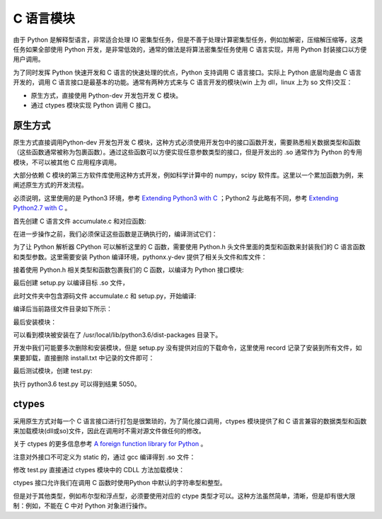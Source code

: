 ﻿C 语言模块
================

由于 Python 是解释型语言，非常适合处理 IO 密集型任务，但是不善于处理计算密集型任务，例如加解密，压缩解压缩等，这类任务如果全部使用 Python 开发，是非常低效的，通常的做法是将算法密集型任务使用 C 语言实现，并用 Python 封装接口以方便用户调用。

为了同时发挥 Python 快速开发和 C 语言的快速处理的优点，Python 支持调用 C 语言接口。实际上 Python 底层均是由 C 语言开发的，调用 C 语言接口是最基本的功能。通常有两种方式来与 C 语言开发的模块(win 上为 dll，linux 上为 so 文件)交互：

- 原生方式，直接使用 Python-dev 开发包开发 C 模块。
- 通过 ctypes 模块实现 Python 调用 C 接口。

原生方式
---------------

原生方式直接调用Python-dev 开发包开发 C 模块，这种方式必须使用开发包中的接口函数开发，需要熟悉相关数据类型和函数（这些函数通常被称为包裹函数）。通过这些函数可以方便实现任意参数类型的接口，但是开发出的 .so 通常作为 Python 的专用模块，不可以被其他 C 应用程序调用。

大部分依赖 C 模块的第三方软件库使用这种方式开发，例如科学计算中的 numpy，scipy 软件库。这里以一个累加函数为例，来阐述原生方式的开发流程。

必须说明，这里使用的是 Python3 环境，参考 `Extending Python3 with C <https://docs.python.org/3/extending/extending.html>`_ ；Python2 与此略有不同，参考 `Extending Python2.7 with C <https://docs.python.org/2.7/extending/extending.html>`_ 。

首先创建 C 语言文件 accumulate.c 和对应函数:

.. code-block:: c
  :linenos:
  :lineno-start: 0

  #include <stdio.h>

  unsigned int accumulate(unsigned int n)
  {
    unsigned int sum = 0;
    unsigned int i = 0;
    
    for(; i <= n; i++)
      sum += i;
    
    return sum;
  }
  
  int main()
  {
    printf("%u", accumulate(100));
  }

在进一步操作之前，我们必须保证这些函数是正确执行的，编译测试它们：

.. code-block:: sh
  :linenos:
  :lineno-start: 0
  
  $  make accumulate && ./accumulate
  5050

为了让 Python 解析器 CPython 可以解析这里的 C 函数，需要使用 Python.h 头文件里面的类型和函数来封装我们的 C 语言函数和类型参数。这里需要安装 Python 编译环境，pythonx.y-dev 提供了相关头文件和库文件：

.. code-block:: sh
  :linenos:
  :lineno-start: 0
  
  $ sudo apt-get install python3.6-dev

接着使用 Python.h 相关类型和函数包裹我们的 C 函数，以编译为 Python 接口模块:

.. code-block:: c
  :linenos:
  :lineno-start: 0
  
  #include <Python.h>
  
  static unsigned int _accumulate(unsigned int n)
  {
    unsigned int sum = 0;
    unsigned int i = 0;
    
    for(; i <= n; i++)
      sum += i;
    
    return sum;
  }
  
  static PyObject *accumulate(PyObject* self, PyObject* args)
  {
    unsigned int n = 0;
    
    // 类型解析参考 https://docs.python.org/3/c-api/arg.html#c.PyArg_ParseTuple
    if(!PyArg_ParseTuple(args, "i", &n)) 
      return NULL;
    
    return Py_BuildValue("i", _accumulate(n));
  }
  
  static PyMethodDef accuMethods[] = 
  {
    {"accumulate", accumulate, METH_VARARGS, "Calculate the accumulation of n"},
    {NULL, NULL, 0, NULL}
  
  };
  
  static PyModuleDef accuModule = 
  {
    PyModuleDef_HEAD_INIT,
    "accuModule",                   // module name
    "accumulate module description",// module description
    -1,
    accuMethods
  };
  
  
  // 仅有的非 static 函数，对外暴露模块接口，PyInit_name 必须和模块名相同
  // only one non-static function
  PyMODINIT_FUNC PyInit_accuModule(void)
  {
    return PyModule_Create(&accuModule);
  }

最后创建 setup.py 以编译目标 .so 文件，

.. code-block:: python
  :linenos:
  :lineno-start: 0
  
  from distutils.core import setup, Extension
 
  module = Extension('accuModule', sources = ['accumulate.c'])
  
  setup(name = 'accuModule',
  	    version = '1.0',
  	    description = 'This is a demo package',
  	    ext_modules = [module])

此时文件夹中包含源码文件 accumulate.c 和 setup.py，开始编译:

.. code-block:: sh
  :linenos:
  :lineno-start: 0
  
  $ python3.6 setup.py build
  running build
  running build_ext
  building 'accuModule' extension
  creating build
  creating build/temp.linux-i686-3.6
  ...

编译后当前路径文件目录如下所示：

.. code-block:: sh
  :linenos:
  :lineno-start: 0
  
  $ tree
  .
  ├── accumulate.c
  ├── build
  │   ├── lib.linux-i686-3.6
  │   │   └── accuModule.cpython-36m-i386-linux-gnu.so # 目标模块文件
  │   └── temp.linux-i686-3.6
  │       └── accumulate.o
  └── setup.py

最后安装模块：

.. code-block:: sh
  :linenos:
  :lineno-start: 0
  
  $ sudo python3.6 setup.py install --record install.txt
  running install
  running build
  running build_ext
  running install_lib
  copying build/lib.linux-i686-3.6/accuModule.cpython-36m-i386-linux-gnu.so \
          -> /usr/local/lib/python3.6/dist-packages
  running install_egg_info
  Writing /usr/local/lib/python3.6/dist-packages/accuModule-1.0.egg-info
  
可以看到模块被安装在了 /usr/local/lib/python3.6/dist-packages 目录下。

开发中我们可能要多次删除和安装模块，但是 setup.py 没有提供对应的下载命令，这里使用 record 记录了安装到所有文件，如果要卸载，直接删除 install.txt 中记录的文件即可：

.. code-block:: sh
  :linenos:
  :lineno-start: 0

  $ cat install.txt
  /usr/local/lib/python3.6/dist-packages/accuModule.cpython-36m-i386-linux-gnu.so
  /usr/local/lib/python3.6/dist-packages/accuModule-1.0.egg-info

  # 卸载软件包
  $ cat install.txt | xargs rm -rf

最后测试模块，创建 test.py:

.. code-block:: python
  :linenos:
  :lineno-start: 0
  
  from accuModule import accumulate
   
  print(accumulate(100))
 
执行 python3.6 test.py 可以得到结果 5050。

ctypes
-------------

采用原生方式对每一个 C 语言接口进行打包是很繁琐的，为了简化接口调用，ctypes 模块提供了和 C 语言兼容的数据类型和函数来加载模块(dll或so)文件，因此在调用时不需对源文件做任何的修改。

关于 ctypes 的更多信息参考 `A foreign function library for Python <https://docs.python.org/3/library/ctypes.html>`_ 。

.. code-block:: c
  :linenos:
  :lineno-start: 0
  
  #include <stdio.h>
  
  unsigned int accumulate(unsigned int n)
  {
    unsigned int sum = 0;
    unsigned int i = 0;
    
    for(; i <= n; i++)
      sum += i;
    
    return sum;
  }

注意对外接口不可定义为 static 的，通过 gcc 编译得到 .so 文件：

.. code-block:: shell
  :linenos:
  :lineno-start: 0

  # Mac
  $ gcc -shared -Wl,-install_name,accumulate.so -o accumulate.so -fPIC accumulate.c
  
  # windows
  $ gcc -shared -Wl,-soname,adder -o accumulate.dll -fPIC accumulate.c
  
  # Linux
  $ gcc -shared -Wl,-soname,adder -o accumulate.so -fPIC accumulate.c

修改 test.py 直接通过 ctypes 模块中的 CDLL 方法加载模块：

.. code-block:: python
  :linenos:
  :lineno-start: 0
  
  from ctypes import *
  
  #load the module file
  accuModule = CDLL('./accumulate.so')
  print(accuModule.accumulate(100))

ctypes 接口允许我们在调用 C 函数时使用Python 中默认的字符串型和整型。

但是对于其他类型，例如布尔型和浮点型，必须要使用对应的 ctype 类型才可以。这种方法虽然简单，清晰，但是却有很大限制：例如，不能在 C 中对 Python 对象进行操作。
